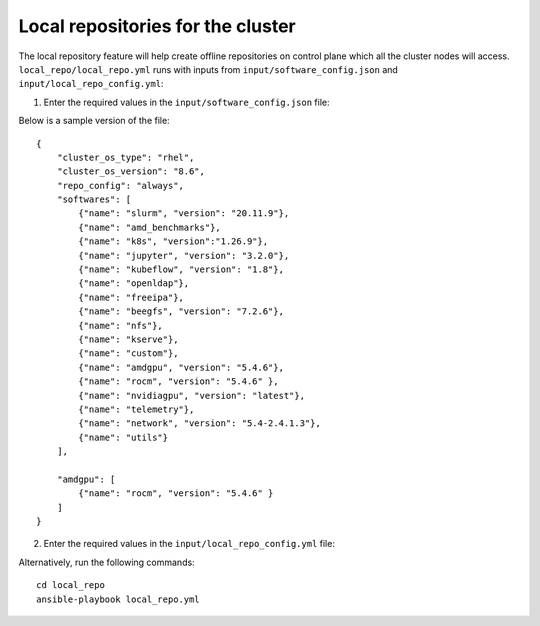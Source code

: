 Local repositories for the  cluster
=====================================

The local repository feature will help create offline repositories on control plane which all the cluster  nodes will access. ``local_repo/local_repo.yml`` runs with inputs from ``input/software_config.json`` and ``input/local_repo_config.yml``:

1. Enter the required values in the ``input/software_config.json`` file:

.. csv-table:: Parameters for Software Configuration
   :file: ../../Tables/software_config.csv
   :header-rows: 1
   :keepspace:

Below is a sample version of the file: ::

    {
        "cluster_os_type": "rhel",
        "cluster_os_version": "8.6",
        "repo_config": "always",
        "softwares": [
            {"name": "slurm", "version": "20.11.9"},
            {"name": "amd_benchmarks"},
            {"name": "k8s", "version":"1.26.9"},
            {"name": "jupyter", "version": "3.2.0"},
            {"name": "kubeflow", "version": "1.8"},
            {"name": "openldap"},
            {"name": "freeipa"},
            {"name": "beegfs", "version": "7.2.6"},
            {"name": "nfs"},
            {"name": "kserve"},
            {"name": "custom"},
            {"name": "amdgpu", "version": "5.4.6"},
            {"name": "rocm", "version": "5.4.6" },
            {"name": "nvidiagpu", "version": "latest"},
            {"name": "telemetry"},
            {"name": "network", "version": "5.4-2.4.1.3"},
            {"name": "utils"}
        ],

        "amdgpu": [
            {"name": "rocm", "version": "5.4.6" }
        ]
    }

2. Enter the required values in the ``input/local_repo_config.yml`` file:

+-------------------------+------------------------------------------------------------------------------------------------------------------------------------------------------------------------------------------------------+
| Parameter               | Details                                                                                                                                                                                              |
+=========================+======================================================================================================================================================================================================+
| **repo_store_path**     | * The intended file path for   offline repository data.                                                                                                                                              |
|                         | * Ensure the disk partition has enough space.                                                                                                                                                        |
|      ``string``         |                                                                                                                                                                                                      |
|                         |      **Default value**: "/omnia_repo"                                                                                                                                                                |
|      Required           |                                                                                                                                                                                                      |
+-------------------------+------------------------------------------------------------------------------------------------------------------------------------------------------------------------------------------------------+
| **user_repo_url**       | * The code ready builder URL   required for downloading packages to a RHEL control plane.                                                                                                            |
|                         | * This value is required on RHEL clusters.                                                                                                                                                           |
|      ``JSON List``      | * 'url' defines the baseurl for the repository.                                                                                                                                                      |
|                         | * 'gpgkey' defines gpgkey for the repository. If 'gpgkey' is omitted then   gpgcheck=0 is set for that repository.                                                                                   |
|      Optional           |   * **Sample value**: ``- {url:   "http://crb.com/CRB/x86_64/os/",gpgkey:   "http://crb.com/CRB/x86_64/os/RPM-GPG-KEY"}``                                                                            |
+-------------------------+------------------------------------------------------------------------------------------------------------------------------------------------------------------------------------------------------+
| **user_registry**       | * Lists external user configured   mirror registries.                                                                                                                                                |
|                         | * For partial configurations of offline repositories, values listed here   will not be configured locally. Instead, subscriptions will be set up for the   cluster to access the images/RPMs online. |
|      ``JSON List``      | * 'host' defines the host for registry along with port where registry will   be accessible.                                                                                                          |
|                         | * 'cert_path' defines the absolution path location for certificates for   respective registry. If 'cert_path' value is omitted, an insecure registry will   be configured.                           |
|      Optional           | * **Sample value**: ::                                                                                                                                                                               |
|                         |                                                                                                                                                                                                      |
|                         |      	  - { host: 10.11.0.100:5001,   cert_path: "/home/ca.crt" }                                                                                                                                  |
|                         |      	  - { host:   registryhostname.registry.test, cert_path: "" }                                                                                                                                |
|                         |                                                                                                                                                                                                      |
+-------------------------+------------------------------------------------------------------------------------------------------------------------------------------------------------------------------------------------------+
| **os_repo_url**         | * URL to a list of repositories to   be configured for Ubuntu clusters. This value is required on Ubuntu clusters   but ignored when the cluster runs RHEL or Rocky.                                 |
|                         | * When the value of ``repo_config`` in ``input/local_repo_config.yml`` is   set to ``always``, the given ``os_repo_url`` will be mirrored on the control   plane.                                    |
|      ``string``         | * When the value of ``repo_config`` in ``input/local_repo_config.yml`` is   set to ``partial`` or ``never``, the given ``os_repo_url`` is configured via   proxy on the compute nodes.               |
|                         |                                                                                                                                                                                                      |
|      Optional           | * **Sample value**: http://in.archive.ubuntu.com/ubuntu                                                                                                                                              |
+-------------------------+------------------------------------------------------------------------------------------------------------------------------------------------------------------------------------------------------+
| **omnia_registry**      | * A list of registries from where   images will be downloaded for Omnia features.                                                                                                                    |
|                         | * All registries mentioned in ``user_registry`` will be set as mirror for   ``omnia_registry`` items.                                                                                                |
|      ``string``         | * This value is not validated by Omnia. Any errors can cause Omnia to   fail.                                                                                                                        |
|                         |                                                                                                                                                                                                      |
|      Mandatory          | **Default value**: ::                                                                                                                                                                                |
|                         |                                                                                                                                                                                                      |
|                         |          - "registry.k8s.io"                                                                                                                                                                         |
|                         |      	 - "quay.io"                                                                                                                                                                                 |
|                         |      	 - "docker.io"                                                                                                                                                                               |
|                         |                                                                                                                                                                                                      |
|                         |      	                                                                                                                                                                                             |
+-------------------------+------------------------------------------------------------------------------------------------------------------------------------------------------------------------------------------------------+
| **omnia_repo_url_rhel** | * A list of all the repo urls from   where rpms will be downloaded for Omnia features.                                                                                                               |
|                         | * 'url' defines the baseurl for the repository.                                                                                                                                                      |
|      ``JSON List``      | * 'gpgkey' defines gpgkey for the repository. If 'gpgkey' is omitted, then   gpgcheck=0 is set for that repository                                                                                   |
|                         | * This value is not validated by Omnia. Any errors can cause Omnia to   fail.                                                                                                                        |
|      Required           |                                                                                                                                                                                                      |
|                         |      **Default value**: ::                                                                                                                                                                           |
|                         |                                                                                                                                                                                                      |
|                         |            - { url:   "https://download.docker.com/linux/centos/$releasever/$basearch/stable",   gpgkey: "https://download.docker.com/linux/centos/gpg" }                                            |
|                         |      	   - { url:   "https://repo.radeon.com/rocm/rhel8/{{ rocm_version }}/main",   gpgkey: "https://repo.radeon.com/rocm/rocm.gpg.key" }                                                          |
|                         |      	   - { url:   "https://download.fedoraproject.org/pub/epel/8/Everything/$basearch",   gpgkey: "https://dl.fedoraproject.org/pub/epel/RPM-GPG-KEY-EPEL-8"   }                                 |
|                         |      	   - { url:   "https://repo.radeon.com/amdgpu/{{ amdgpu_version }}/rhel/{{   cluster_os_version }}/main/x86_64", gpgkey:   "https://repo.radeon.com/rocm/rocm.gpg.key" }                     |
|                         |      	   - { url:   "https://www.beegfs.io/release/beegfs_{{beegfs_version}}/dists/rhel8",   gpgkey:   "https://www.beegfs.io/release/beegfs_{{beegfs_version}}/gpg/GPG-KEY-beegfs"   }            |
|                         |      	   - { url:   "https://developer.download.nvidia.com/compute/cuda/repos/rhel8/x86_64",   gpgkey:   "https://developer.download.nvidia.com/compute/cuda/repos/rhel8/x86_64/D42D0685.pub"}     |
|                         |      	   - { url:   "https://yum.repos.intel.com/oneapi", gpgkey:   "https://yum.repos.intel.com/intel-gpg-keys/GPG-PUB-KEY-INTEL-SW-PRODUCTS.PUB"   }                                             |
|                         |      	   - { url:   "https://ltb-project.org/rpm/openldap25/$releasever/$basearch",   gpgkey: ""}                                                                                                  |
|                         |                                                                                                                                                                                                      |
+-------------------------+------------------------------------------------------------------------------------------------------------------------------------------------------------------------------------------------------+

Alternatively, run the following commands: ::

    cd local_repo
    ansible-playbook local_repo.yml



